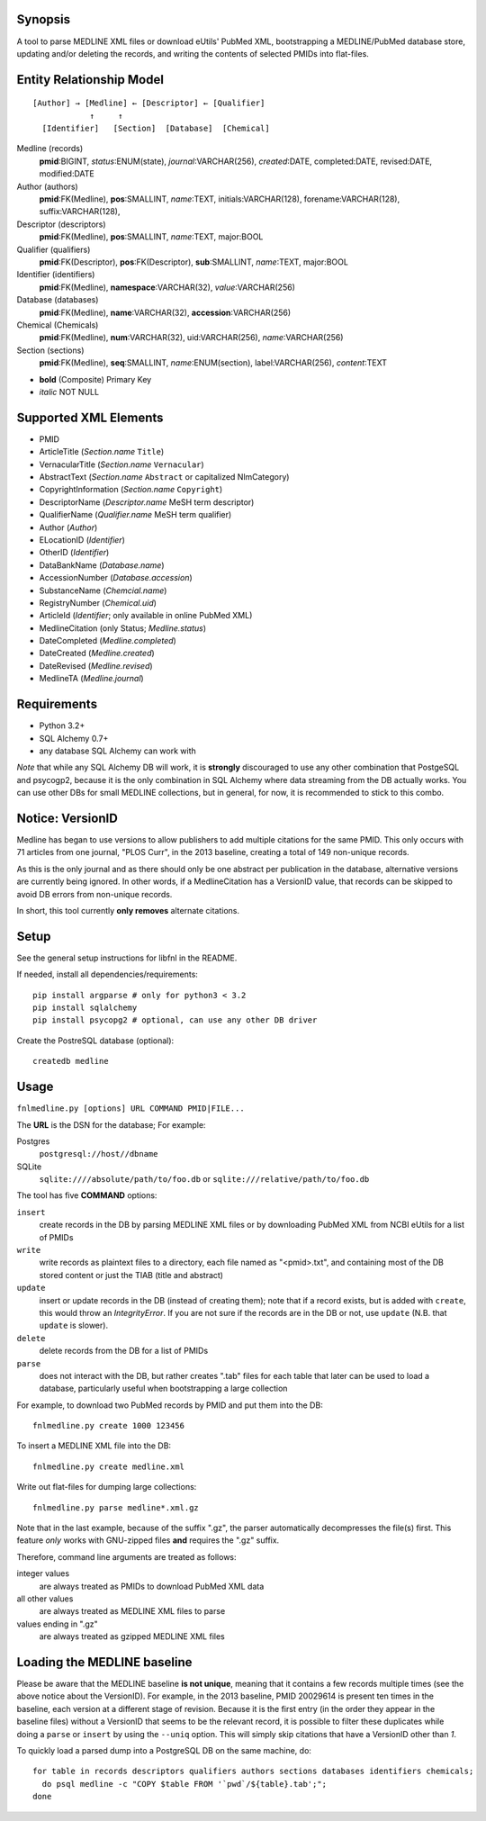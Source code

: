 Synopsis
========

A tool to parse MEDLINE XML files or download eUtils' PubMed XML,
bootstrapping a MEDLINE/PubMed database store,
updating and/or deleting the records, and
writing the contents of selected PMIDs into flat-files.

Entity Relationship Model
=========================

::

    [Author] → [Medline] ← [Descriptor] ← [Qualifier]
                ↑     ↑
      [Identifier]   [Section]  [Database]  [Chemical]

Medline (records)
  **pmid**:BIGINT, *status*:ENUM(state), *journal*:VARCHAR(256),
  *created*:DATE, completed:DATE, revised:DATE, modified:DATE

Author (authors)
  **pmid**:FK(Medline), **pos**:SMALLINT, *name*:TEXT,
  initials:VARCHAR(128), forename:VARCHAR(128), suffix:VARCHAR(128),

Descriptor (descriptors)
  **pmid**:FK(Medline), **pos**:SMALLINT, *name*:TEXT, major:BOOL

Qualifier (qualifiers)
  **pmid**:FK(Descriptor), **pos**:FK(Descriptor), **sub**:SMALLINT,
  *name*:TEXT, major:BOOL

Identifier (identifiers)
  **pmid**:FK(Medline), **namespace**:VARCHAR(32), *value*:VARCHAR(256)

Database (databases)
  **pmid**:FK(Medline), **name**:VARCHAR(32), **accession**:VARCHAR(256)

Chemical (Chemicals)
  **pmid**:FK(Medline), **num**:VARCHAR(32), uid:VARCHAR(256), *name*:VARCHAR(256)

Section (sections)
  **pmid**:FK(Medline), **seq**:SMALLINT, *name*:ENUM(section),
  label:VARCHAR(256), *content*:TEXT

- **bold** (Composite) Primary Key
- *italic* NOT NULL

Supported XML Elements
======================

- PMID
- ArticleTitle (`Section.name` ``Title``)
- VernacularTitle (`Section.name` ``Vernacular``)
- AbstractText (`Section.name` ``Abstract`` or capitalized NlmCategory)
- CopyrightInformation (`Section.name` ``Copyright``)
- DescriptorName (`Descriptor.name` MeSH term descriptor)
- QualifierName (`Qualifier.name` MeSH term qualifier)
- Author (`Author`)
- ELocationID (`Identifier`)
- OtherID (`Identifier`)
- DataBankName (`Database.name`)
- AccessionNumber (`Database.accession`)
- SubstanceName (`Chemcial.name`)
- RegistryNumber (`Chemical.uid`)
- ArticleId (`Identifier`; only available in online PubMed XML)
- MedlineCitation (only Status; `Medline.status`)
- DateCompleted (`Medline.completed`)
- DateCreated (`Medline.created`)
- DateRevised (`Medline.revised`)
- MedlineTA (`Medline.journal`)

Requirements
============

- Python 3.2+
- SQL Alchemy 0.7+
- any database SQL Alchemy can work with

*Note* that while any SQL Alchemy DB will work, it is **strongly** discouraged
to use any other combination that PostgeSQL and psycogp2, because it is the
only combination in SQL Alchemy where data streaming from the DB actually
works. You can use other DBs for small MEDLINE collections, but in general,
for now, it is recommended to stick to this combo.

Notice: VersionID
=================

Medline has began to use versions to allow publishers to add multiple citations
for the same PMID. This only occurs with 71 articles from one journal,
"PLOS Curr", in the 2013 baseline, creating a total of 149 non-unique records.

As this is the only journal and as there should only be one abstract per
publication in the database, alternative versions are currently being ignored.
In other words, if a MedlineCitation has a VersionID value, that records can
be skipped to avoid DB errors from non-unique records.

In short, this tool currently **only removes** alternate citations.

Setup
=====

See the general setup instructions for libfnl in the README.

If needed, install all dependencies/requirements::

    pip install argparse # only for python3 < 3.2
    pip install sqlalchemy
    pip install psycopg2 # optional, can use any other DB driver

Create the PostreSQL database (optional)::

    createdb medline 

Usage
=====

``fnlmedline.py [options] URL COMMAND PMID|FILE...``

The **URL** is the DSN for the database; For example:

Postgres
    ``postgresql://host//dbname``
SQLite
    ``sqlite:////absolute/path/to/foo.db`` or
    ``sqlite:///relative/path/to/foo.db``

The tool has five **COMMAND** options:

``insert``
    create records in the DB by parsing MEDLINE XML files or
    by downloading PubMed XML from NCBI eUtils for a list of PMIDs
``write``
    write records as plaintext files to a directory, each file named as
    "<pmid>.txt", and containing most of the DB stored content or just the
    TIAB (title and abstract)
``update``
    insert or update records in the DB (instead of creating them); note that
    if a record exists, but is added with ``create``, this would throw an
    `IntegrityError`. If you are not sure if the records are in the DB or
    not, use ``update`` (N.B. that ``update`` is slower).
``delete``
    delete records from the DB for a list of PMIDs
``parse``
    does not interact with the DB, but rather creates ".tab" files for each
    table that later can be used to load a database, particularly useful when
    bootstrapping a large collection

For example, to download two PubMed records by PMID and put them into
the DB::

    fnlmedline.py create 1000 123456

To insert a MEDLINE XML file into the DB::

    fnlmedline.py create medline.xml

Write out flat-files for dumping large collections::

    fnlmedline.py parse medline*.xml.gz

Note that in the last example, because of the suffix ".gz", the parser
automatically decompresses the file(s) first. This feature *only*
works with GNU-zipped files **and** requires the ".gz" suffix.

Therefore, command line arguments are treated as follows:

integer values
    are always treated as PMIDs to download PubMed XML data
all other values
    are always treated as MEDLINE XML files to parse
values ending in ".gz"
    are always treated as gzipped MEDLINE XML files

Loading the MEDLINE baseline
============================

Please be aware that the MEDLINE baseline **is not unique**, meaning that it
contains a few records multiple times (see the above notice about the VersionID).
For example, in the 2013 baseline, PMID 20029614 is present ten times in the
baseline, each version at a different stage of revision. Because it is the first
entry (in the order they appear in the baseline files) without a VersionID that
seems to be the relevant record, it is possible to filter these duplicates while
doing a ``parse`` or ``insert`` by using the ``--uniq`` option. This will simply
skip citations that have a VersionID other than `1`.

To quickly load a parsed dump into a PostgreSQL DB on the same machine, do::

    for table in records descriptors qualifiers authors sections databases identifiers chemicals;
      do psql medline -c "COPY $table FROM '`pwd`/${table}.tab';";
    done
